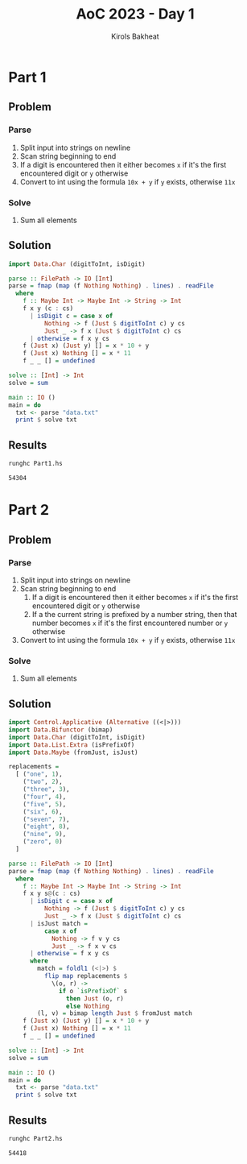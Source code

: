 #+title: AoC 2023 - Day 1
#+author: Kirols Bakheat
#+PROPERTY: header-args:sh :cache no :session none

* Part 1
** Problem
*** Parse
1. Split input into strings on newline
2. Scan string beginning to end
3. If a digit is encountered then it either becomes ~x~ if it's the first encountered digit or ~y~ otherwise
4. Convert to int using the formula =10x + y= if ~y~ exists, otherwise ~11x~
*** Solve
1. Sum all elements
** Solution
#+BEGIN_SRC haskell :tangle Part1.hs
import Data.Char (digitToInt, isDigit)

parse :: FilePath -> IO [Int]
parse = fmap (map (f Nothing Nothing) . lines) . readFile
  where
    f :: Maybe Int -> Maybe Int -> String -> Int
    f x y (c : cs)
      | isDigit c = case x of
          Nothing -> f (Just $ digitToInt c) y cs
          Just _ -> f x (Just $ digitToInt c) cs
      | otherwise = f x y cs
    f (Just x) (Just y) [] = x * 10 + y
    f (Just x) Nothing [] = x * 11
    f _ _ [] = undefined

solve :: [Int] -> Int
solve = sum

main :: IO ()
main = do
  txt <- parse "data.txt"
  print $ solve txt
#+END_SRC

** Results
#+begin_src sh
runghc Part1.hs
#+end_src

#+RESULTS[5da09f5286768ff79e5b7d28d7a6a06840b43e58]:
: 54304

* Part 2
** Problem
*** Parse
1. Split input into strings on newline
2. Scan string beginning to end
   1. If a digit is encountered then it either becomes ~x~ if it's the first encountered digit or ~y~ otherwise
   2. If a the current string is prefixed by a number string, then that number becomes ~x~ if it's the first encountered number or ~y~ otherwise
3. Convert to int using the formula =10x + y= if ~y~ exists, otherwise ~11x~
*** Solve
1. Sum all elements
** Solution
#+BEGIN_SRC haskell :tangle Part2.hs
import Control.Applicative (Alternative ((<|>)))
import Data.Bifunctor (bimap)
import Data.Char (digitToInt, isDigit)
import Data.List.Extra (isPrefixOf)
import Data.Maybe (fromJust, isJust)

replacements =
  [ ("one", 1),
    ("two", 2),
    ("three", 3),
    ("four", 4),
    ("five", 5),
    ("six", 6),
    ("seven", 7),
    ("eight", 8),
    ("nine", 9),
    ("zero", 0)
  ]

parse :: FilePath -> IO [Int]
parse = fmap (map (f Nothing Nothing) . lines) . readFile
  where
    f :: Maybe Int -> Maybe Int -> String -> Int
    f x y s@(c : cs)
      | isDigit c = case x of
          Nothing -> f (Just $ digitToInt c) y cs
          Just _ -> f x (Just $ digitToInt c) cs
      | isJust match =
          case x of
            Nothing -> f v y cs
            Just _ -> f x v cs
      | otherwise = f x y cs
      where
        match = foldl1 (<|>) $
          flip map replacements $
            \(o, r) ->
              if o `isPrefixOf` s
                then Just (o, r)
                else Nothing
        (l, v) = bimap length Just $ fromJust match
    f (Just x) (Just y) [] = x * 10 + y
    f (Just x) Nothing [] = x * 11
    f _ _ [] = undefined

solve :: [Int] -> Int
solve = sum

main :: IO ()
main = do
  txt <- parse "data.txt"
  print $ solve txt
#+END_SRC

** Results
#+BEGIN_SRC sh
runghc Part2.hs
#+END_SRC

#+RESULTS[a8401b6fa106d729cfb9f901c651aae2ec295828]:
: 54418
